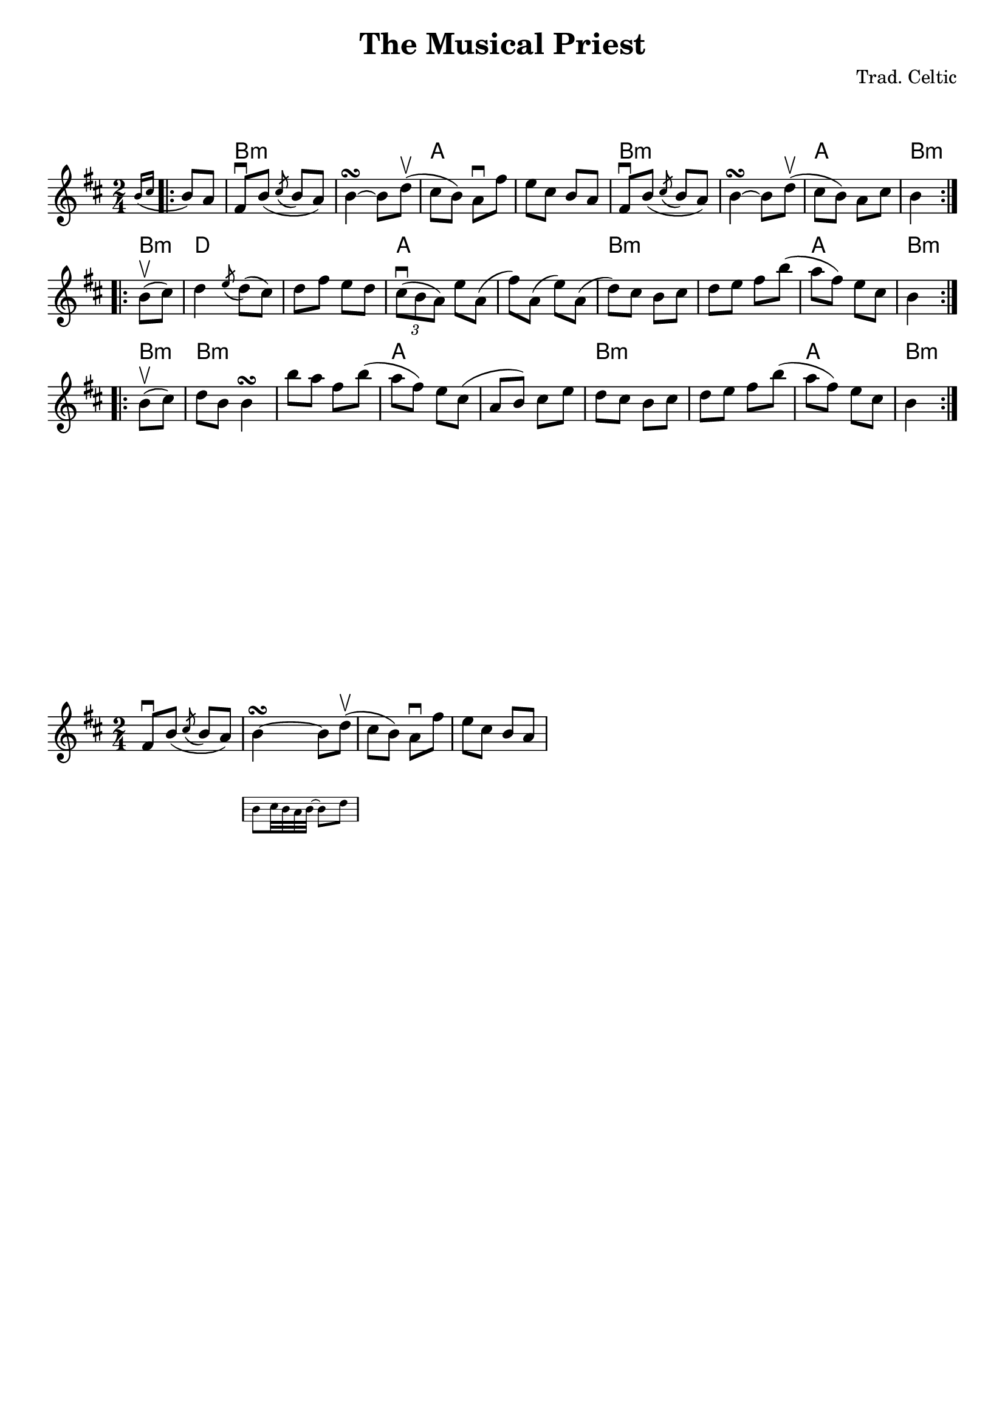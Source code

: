\version "2.19.3"
\language "english"               

\paper {
    indent = 0 
}
\header {
        tagline = ##f       % Remove default LilyPond tagline
	title = "The Musical Priest"
	composer = "Trad. Celtic"
        subtitle = ""
}
\markup {
 \vspace #2
}

melody =  \relative c'' {
 \time 2/4 
 \key b \minor   
 
% PART A
 \repeat volta 2 {
    \partial 4    \acciaccatura { b16 cs} b8[ a] 
   | fs\downbow   b8(  \acciaccatura { cs} b a)  b4\turn  ~b8  d\upbow(       
   | cs   b)    a\downbow    fs'    e    cs    b    a    
   | fs\downbow   b8(  \acciaccatura { cs} b a)  b4\turn  ~b8  d\upbow(       
   | cs   b)    a    cs   b4
 }
 
\break

% PART B
\repeat volta 2 {   
      \partial 4 b8(\upbow cs)
       d4   \acciaccatura { e8 } d8( cs)    d    fs    e    d    
   \tuplet 3/2 { cs8\downbow([  b  a])}   e'  a,( fs')  a,( e')    a,(   
     d)  cs    b   cs    d    e    fs    b(    
     a   fs)   e   cs    b4 
 }

  % PART C
  \repeat volta 2 {   
      \partial 4 b8(\upbow cs)
     d    b    b4\turn    b'8    a    fs    b( 
     a    fs)   e    cs( a b)    cs    e    
     d    cs    b    cs    d    e    fs    b(    
     a    fs)   e    cs    b4      
 }

}

harmonies = \chordmode {
   % \set midiInstrument = #"orchestral harp"
    \repeat volta 2 { 
         \partial 4 s4 
   | b1:m | a1 | b1:m | a2 b4:m
    }

   
    \repeat volta 2 {    
    b4:m d1  a1  b1:m  a2 b4:m
    }
    
    
     \repeat volta 2 { 
     b4:m b1:m a1 b1:m  a2 b4:m
    }
}

music = {
    <<
    \new ChordNames  {
    \set chordChanges = ##f
    \harmonies
    }
    \new Voice = "one" { 
    \set Staff.midiInstrument = #"accordion"
    \melody 
    }
    >>
}
\score {
    \music
    \layout { }
    \midi {}
}



\markup {
 \vspace #10
}

\new Staff = main \relative c' {
   \time 2/4 
 \key b \minor 
 
  <<
    { fs8\downbow   b8(  \acciaccatura { cs} b a)  b4\turn  ~b8  d\upbow( }

    \new Staff \with {
      \remove "Time_signature_engraver"
      alignBelowContext = #"main"
      fontSize = #-3
      \override StaffSymbol #'staff-space = #(magstep -3)
      \override StaffSymbol #'thickness = #(magstep -3)
      firstClef = ##f
    }
    { \stopStaff s4 s4  \startStaff b8[ c32 b a b] ~ b8 d8  }
  >>
   | cs   b)    a\downbow    fs'    e    cs    b    a    
}

